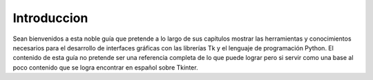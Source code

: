 Introduccion
************

Sean bienvenidos a esta noble guía que pretende a lo largo de sus capítulos mostrar las herramientas y conocimientos
necesarios para el desarrollo de interfaces gráficas con las librerías Tk y el lenguaje de programación Python.
El contenido de esta guía no pretende ser una referencia completa de lo que puede lograr pero si servir como una base
al poco contenido que se logra encontrar en español sobre Tkinter.
